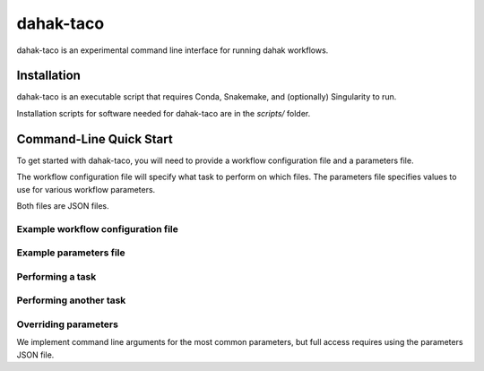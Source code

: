 ==================
dahak-taco
==================

dahak-taco is an experimental 
command line interface for 
running dahak workflows.

Installation
=============

dahak-taco is an executable script
that requires Conda, Snakemake,
and (optionally) Singularity to run.

Installation scripts for software needed 
for dahak-taco are in the `scripts/` folder.

Command-Line Quick Start
============================

To get started with dahak-taco, 
you will need to provide a workflow
configuration file and a parameters file.

The workflow configuration file
will specify what task to perform
on which files. The parameters
file specifies values to use 
for various workflow parameters.

Both files are JSON files.

Example workflow configuration file
---------------------------------------

.. code::
    {
        "workflow_target" : "pull_biocontainers"
    }

Example parameters file
------------------------

.. code::
    {
        "biocontainers" : {
            "sourmash" : "2.0.0a2--py36_0"
        }
    }

Performing a task
-------------------------

.. code::
    $ ./taco my-workflow my-params

Performing another task
-------------------------------------

.. code::
    $ ./taco another-workflow another-task

Overriding parameters
--------------------------

We implement command line arguments
for the most common parameters,
but full access requires using 
the parameters JSON file.


